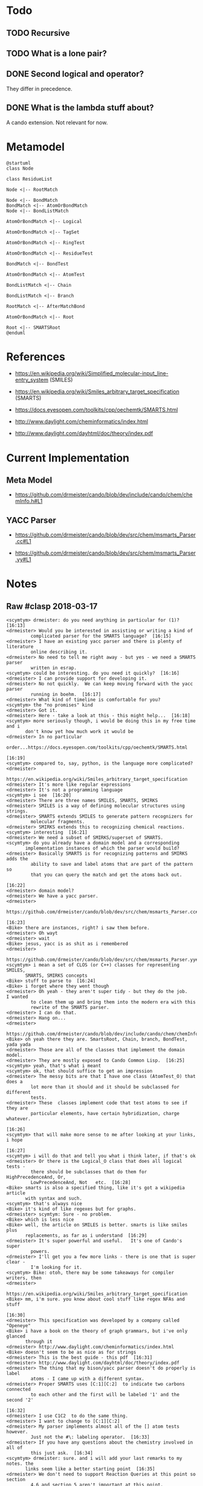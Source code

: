 * Todo

** TODO Recursive

** TODO What is a lone pair?

** DONE Second logical and operator?

   They differ in precedence.

** DONE What is the lambda stuff about?

   A cando extension. Not relevant for now.

* Metamodel

  #+BEGIN_SRC plantuml :file figures/metamodel.png
    @startuml
    class Node

    class ResidueList

    Node <|-- RootMatch

    Node <|-- BondMatch
    BondMatch <|-- AtomOrBondMatch
    Node <|-- BondListMatch

    AtomOrBondMatch <|-- Logical

    AtomOrBondMatch <|-- TagSet

    AtomOrBondMatch <|-- RingTest

    AtomOrBondMatch <|-- ResidueTest

    BondMatch <|-- BondTest

    AtomOrBondMatch <|-- AtomTest

    BondListMatch <|-- Chain

    BondListMatch <|-- Branch

    RootMatch <|-- AfterMatchBond

    AtomOrBondMatch <|-- Root

    Root <|-- SMARTSRoot
    @enduml
  #+END_SRC

  [[file:figures/metamodel.png]]

* References

  + https://en.wikipedia.org/wiki/Simplified_molecular-input_line-entry_system (SMILES)

  + https://en.wikipedia.org/wiki/Smiles_arbitrary_target_specification (SMARTS)

  + https://docs.eyesopen.com/toolkits/cpp/oechemtk/SMARTS.html

  + http://www.daylight.com/cheminformatics/index.html

  + http://www.daylight.com/dayhtml/doc/theory/index.pdf

* Current Implementation

** Meta Model

   + https://github.com/drmeister/cando/blob/dev/include/cando/chem/chemInfo.h#L1

** YACC Parser

  + https://github.com/drmeister/cando/blob/dev/src/chem/msmarts_Parser.cc#L1

  + https://github.com/drmeister/cando/blob/dev/src/chem/msmarts_Parser.yy#L1

* Notes

** Raw #clasp 2018-03-17

   #+BEGIN_EXAMPLE
   <scymtym> drmeister: do you need anything in particular for (1)?  [16:13]
   <drmeister> Would you be interested in assisting or writing a kind of
            complicated parser for the SMARTS language?  [16:15]
   <drmeister> I have an existing yacc parser and there is plenty of literature
            online describing it.
   <drmeister> No need to tell me right away - but yes - we need a SMARTS parser
            written in esrap.
   <scymtym> could be interesting. do you need it quickly?  [16:16]
   <drmeister> I can provide support for developing it.
   <drmeister> No not quickly.  We can keep moving forward with the yacc parser
            running in boehm.  [16:17]
   <drmeister> What kind of timeline is comfortable for you?
   <scymtym> the "no promises" kind
   <drmeister> Got it.
   <drmeister> Here - take a look at this - this might help...  [16:18]
   <scymtym> more seriously though, i would be doing this in my free time and i
          don't know yet how much work it would be
   <drmeister> In no particular
            order...https://docs.eyesopen.com/toolkits/cpp/oechemtk/SMARTS.html
                                                                        [16:19]
   <scymtym> compared to, say, python, is the language more complicated?
   <drmeister>
            https://en.wikipedia.org/wiki/Smiles_arbitrary_target_specification
   <drmeister> It's more like regular expressions
   <drmeister> It's not a programming language
   <scymtym> i see  [16:20]
   <drmeister> There are three names SMILES, SMARTS, SMIRKS
   <drmeister> SMILES is a way of defining molecular structures using strings.
   <drmeister> SMARTS extends SMILES to generate pattern recognizers for
            molecular fragments.
   <drmeister> SMIRKS extends this to recognizing chemical reactions.
   <scymtym> interesting  [16:21]
   <drmeister> We need a subset of SMIRKS/superset of SMARTS.
   <scymtym> do you already have a domain model and a corresponding
          implementation instances of which the parser would build?
   <drmeister> Basically SMARTS is for recognizing patterns and SMIRKS adds the
            ability to save and label atoms that are part of the pattern so
            that you can query the match and get the atoms back out.
                                                                        [16:22]
   <drmeister> domain model?
   <drmeister> We have a yacc parser.
   <drmeister>
            https://github.com/drmeister/cando/blob/dev/src/chem/msmarts_Parser.cc#L1
                                                                        [16:23]
   <Bike> there are instances, right? i saw them before.
   <drmeister> Oh wayt
   <drmeister> wait
   <Bike> jesus, yacc is as shit as i remembered
   <drmeister>
            https://github.com/drmeister/cando/blob/dev/src/chem/msmarts_Parser.yy#L1
   <scymtym> i mean a set of CLOS (or C++) classes for representing SMILES,
          SMARTS, SMIRKS concepts
   <Bike> stuff to parse to  [16:24]
   <Bike> i forget where they went though
   <drmeister> Oh yeah - they aren't super tidy - but they do the job.   I wanted
            to clean them up and bring them into the modern era with this
            rewrite of the SMARTS parser.
   <drmeister> I can do that.
   <drmeister> Hang on...
   <drmeister>
            https://github.com/drmeister/cando/blob/dev/include/cando/chem/chemInfo.h#L1
   <Bike> oh yeah there they are. SmartsRoot, Chain, branch, BondTest, yada yada
   <drmeister> Those are all of the classes that implement the domain model.
   <drmeister> They are mostly exposed to Cando Common Lisp.  [16:25]
   <scymtym> yeah, that's what i meant
   <scymtym> ok, that should suffice to get an impression
   <drmeister> The messy bits are that I have one class (AtomTest_O) that does a
            lot more than it should and it should be subclassed for different
            tests.
   <drmeister> These  classes implement code that test atoms to see if they are
            particular elements, have certain hybridization, charge whatever.
                                                                        [16:26]
   <scymtym> that will make more sense to me after looking at your links, i hope
                                                                        [16:27]
   <scymtym> i will do that and tell you what i think later, if that's ok
   <drmeister> Or there is the Logical_O class that does all logical tests -
            there should be subclasses that do them for HighPrecedenceAnd, Or,
            LowPrecedenceAnd, Not   etc.  [16:28]
   <Bike> smarts is also a specified thing, like it's got a wikipedia article
          with syntax and such.
   <scymtym> that's always nice
   <Bike> it's kind of like regexes but for graphs.
   <drmeister> scymtym: Sure - no problem.
   <Bike> which is less nice
   <Bike> well, the article on SMILES is better. smarts is like smiles plus
          replacements, as far as i understand  [16:29]
   <drmeister> It's super powerful and useful.   It's one of Cando's super
            powers.
   <drmeister> I'll get you a few more links - there is one that is super clear -
            I'm looking for it.
   <scymtym> Bike: otoh, there may be some takeaways for compiler writers, then
   <drmeister>
            https://en.wikipedia.org/wiki/Smiles_arbitrary_target_specification
   <Bike> mm, i'm sure. you know about cool stuff like regex NFAs and stuff
                                                                        [16:30]
   <drmeister> This specification was developed by a company called "Openeye"
   <Bike> i have a book on the theory of graph grammars, but i've only glanced
          through it
   <drmeister> http://www.daylight.com/cheminformatics/index.html
   <Bike> doesn't seem to be as nice as for strings
   <drmeister> This is the best guide - this pdf  [16:31]
   <drmeister> http://www.daylight.com/dayhtml/doc/theory/index.pdf
   <drmeister> The thing that my bison/yacc parser doesn't do properly is label
            atoms - I came up with a different syntax.
   <drmeister> Proper SMARTS uses [C:1][C:2]  to indicate two carbons connected
            to each other and the first will be labeled '1' and the second '2'
                                                                        [16:32]
   <drmeister> I use C1C2  to do the same thing.
   <drmeister> I want to change to [C:1][C:2]
   <drmeister> My parser implements almost all of the [] atom tests however.
            Just not the #\: labeling operator.  [16:33]
   <drmeister> If you have any questions about the chemistry involved in all of
            this just ask.  [16:34]
   <scymtym> drmeister: sure. and i will add your last remarks to my notes. the
          links seem like a better starting point  [16:35]
   <drmeister> We don't need to support Reaction Queries at this point so section
            4.6 and section 5 aren't important at this point.
   <drmeister> Also, since SMARTS is a superset of SMILES - if we could also
            parse SMILES and generate a different domain model - that would
            make the code much more powerful.  [16:37]
   <drmeister> SMARTS would generate those chemInfo.h classes and SMILES would
            generate a different set of classes that would build molecules.
                                                                        [16:38]
   <drmeister> Since esrap separates the parser from the builder - it should be
            straightforward to do that.  [16:39]
   <scymtym> would generate /instances/ of those classes, right? sorry if this
          comes across pedantic but i need to understand things in those terms
                                                                        [16:40]
   <drmeister> Yes.
   <drmeister> We already expose almost everything you would need to generate
            instances of those classes.
   <scymtym> generally, i would separate the grammar from the builder and the
          model, yes  [16:41]
   <drmeister> We could even rewrite those classes so that they are in Common
            Lisp.
   <scymtym> using the builder approach, that decision can be delayed to some
          extent  [16:42]
   <drmeister> They simply call other Cando exposed code to query atom properties
            and bond properties.
   <drmeister> Right.
   <drmeister> Back when I wrote this stuff I was exposing it to Python - I would
            never think of doing this pattern matching in Python - it would
            have serious performance issues.  [16:43]
   <scymtym> i don't know how to phrase this politely, but maybe, before you
          spend more effort explaining more aspects, let me have a look
   <drmeister> But in compiled Common Lisp it would be no problem.
   <drmeister> No problem  :-)
   #+END_EXAMPLE

** Raw #clasp 2018-03-19

   #+BEGIN_EXAMPLE
   <scymtym> drmeister: the SMILES/SMARTS material you provided doesn't seem too
          complicated. so far, the main difficulties seem to be handling the
          separation into SMILES and SMARTS intelligently and managing the
          apparently numerous variants and extensions  [12:34]
   <drmeister> scymtym: Agreed - but that would be gravy - I don't implement
            SMILES at the moment.  SMARTS is the really important capability.
                                                                        [12:46]
   <drmeister> Hello
   * drmeister likes names like SMILES and SMARTS but draws the line at SMIRKS.
                                                                        [12:47]
   <drmeister> Bike: Now that other people are working on the ld crashing issue I
            rebuilt cst with your partial inlining turned on and reproduced
            the STORE issue.  [12:48]
   <drmeister> Let's talk about it after my class.
   <drmeister> Shiho and Bike:  I found some PDF's on the Shrodinger web site
            that describe their user interface for setting up these FEP
            calculations.  [12:50]
   <drmeister> It's the typical pointy-clicky-menu-dialog GUI that drives me
            nuts.    I think we can do a much better job with the Jupyter
            Notebook interface.  [12:51]
   <drmeister>
            https://usercontent.irccloud-cdn.com/file/mnUrvkMh/fep_bace1_2018-1.pdf
   <drmeister> I figure if they publish it on their web site then it is fair game
            for us to look at it.  [12:52]
   <drmeister> There's not much to learn from it anyway - it's more about what to
            avoid.
   <scymtym> drmeister: i see. a basic parser for SMARTS shouldn't be too much
          work, then. i mean, i seem to have most(?) of it, from playing
          around while learning how the languages work  [13:02]
   <scymtym> the fragmented specifications make it hard to get a complete picture
                                                                        [13:03]
   <drmeister> Yeah - the tricky part is turning it into the model. I have a
            yacc/bison parser that does it. I posted a link and I can repost
            it if you like.  [13:07]
   <drmeister> But it needs Cando
   <scymtym> i have that in my notes  [13:08]
   <drmeister> That code is c++ and more convoluted than it needs to be.   [13:09]
   <scymtym> my thinking at the moment is having the parser and maybe generic
          language support in a separate system and having a suitable builder
          in cando. does that make sense?
   <drmeister> Some - the parser needs the model building to be useful.  [13:12]
   <drmeister> I have to prepare for teaching. I’ll be more available to talk
            after a couple of hours.  [13:13]
   <drmeister> But since ideally we want one parser and two model generators -
            yeah I think it makes a lot of sense to have the parser in its own
            system.  [13:14]
   <scymtym> ok  [13:17]
   <Bike> good meowrning  [13:42]
   <scymtym> hi Bike  [13:43]
   <Bike> i think you're right that the smarts parser should be its own system,
          by the way. surely whatever it parses into can be useful even without
          extra info from cando  [13:44]
   <scymtym> yes. in my experience, when dealing with languages, it is best to
          put some effort into cleanly separating the components. this helps
          things like editor support and whatnot easier and it makes
          development and debugging easier  [13:46]
   <scymtym> Bike: do you happen to know whether the "two model generators"
          mentioned above also implies restricting the parser to only accept
          SMILES for one of them?  [13:48]
   <Bike> I don't know. But that does sound useful.
   <scymtym> to me as well. but keeping the two separate is not always easy since
          everything is a bit tangled. i'm trying to decide whether it is
          worth the effort  [13:50]
   #+END_EXAMPLE

** Raw #clasp 2018-03-24

   #+BEGIN_EXAMPLE
   <scymtym> drmeister: unrelatedly, i think i have pretty good understanding of
          SMILES and SMARTS now. the most important thing i couldn't
          completely figure out, neither from your parser nor from the
          specifications, is how complex descriptions of atoms are supposed to
          interact with the [] construct  [16:14]
   <drmeister> Could you give me an example?   My understanding is the [...]
            construct applies a bunch of tests to an atom.  [16:15]
   <scymtym> i.e. can i just pile up a bunch of modifiers like CH4-2@@ or this
          only allowed within [] as in [CH4-2@@]?
   <drmeister> It's only allowed within a []  [16:16]
   <drmeister> My understanding is only the simplest element tests can be
            expressed outside of a [...]
   <scymtym> that is my impression as well
   <drmeister> Anything more complex than say 'C' must be put in square brackets.
   <scymtym> but within [], multiple complex description can be connected by
          logical operators without individual []s, like [C++;C@@], right?
                                                                        [16:17]
   <drmeister> Yes.
   <scymtym> and the order of the things i called "modifiers" such as "-4" or
          "H3" or @ doesn't matter?  [16:18]
   <drmeister> No, I don't think so.   The [] match test returns true or false,
            the order of tests within it shouldn't matter and the tests
            shouldn't fail.  [16:20]
   <drmeister> They shouldn't error I mean.
   <scymtym> ok  [16:21]
   <drmeister> Those tests mean "the atom has a -4 charge"; H3 "The atom has 3
            hydrogens attached"; @ "The atom has S stereochemistry".
                                                                        [16:22]
   <drmeister> Atoms either have these properties or they don't.  [16:23]
   <drmeister> It doesn't matter what order you test them.
   <scymtym> yes, i understand the semantics, i was trying to figure out the
          exact syntax so the parser can follow the specification  [16:24]
   <scymtym> precision doesn't seem to be the strong suite of the specification
          material i have read so far, though
   <drmeister> It's written by chemists.
   <scymtym> ok, i should have said "precision in the formal languages
          department" since i can't really judge the chemistry part, of course
                                                                        [16:26]
   <drmeister> Yeah - you have to read several documents on it to piece it
            together.  There is the reference standard in the OpenEye software
            - but I don't want to use that.  [16:27]
   <scymtym> and finally, can i assume that things like APLambda that don't seem
          to appear in the specifications are cando extensions?
   <drmeister> I'm open source.
   <drmeister> Yeah - that's mine - I wanted to inject arbitrary Common Lisp code
            to do tests - but that is really old.  You could drop that out.
                                                                        [16:28]
   <drmeister> Back when I implemented it it was an interpreted archaic lisp that
            I was putting in there.
   <scymtym> i have ignored it so far  [16:29]
   <drmeister> There is another important difference between the OpenEye SMARTS
            spec and what I did - I mentioned it before - it's how we label
            atoms to recover them afterwards.
   <drmeister> I used numbers after the tests - like C1C2C3[CH4]5  [16:30]
   <drmeister> They use the colon operator (whatever they call it)
   <drmeister> [C:1][C:2][C:3][CH4:5]
   <drmeister> I'd like to switch to theirs.
   <scymtym> i would have to check my notes
   <scymtym> is that about the atom class or the #=, ## kind of thing for
          describing loops?  [16:31]
   <drmeister> It should be a minor modification of my parser - but I want to get
            rid of my parser.
   <drmeister> That was the problem.   My approach overlapped with how you
            specify loops.
   <frgo> Hello.  [16:32]
   <drmeister> A four member ring is tested with C1CCCC1
   <drmeister> Hi frgo
   <scymtym> i currently interpret […:N] as a modifier specifying the atom
          mass. is that right?  [16:33]
   <drmeister> I overloaded the numbering to both test for loops and to label
            atoms in matches.
   <drmeister> No, that is incorrect.   The :N operator is to label the current
            atom with the ID N.
   <drmeister> Atomic mass is just [N]
   <drmeister> So for carbon it would be [12]  [16:34]
   <drmeister> Simply dropping the number into the square brackets indicates a
            test for atomic mass
   <drmeister> Let's say I want to recognize an amide bond...  [16:35]
   <drmeister> https://i.imgur.com/KEfnNyj.png  [16:36]
   <drmeister> That's the red atoms.
   <drmeister> I would test every atom with this...
   <scymtym> i'm following. trying to remember where i got the "[:N] means mass"
          idea
   <drmeister> [C:1]=[O:2]-[N:3]
   <drmeister> Wait - that's not right  [16:37]
   <drmeister> [C:1](=[O:2])-[N:3]
   <drmeister> I'm rusty
   <drmeister> If you applied that test to the red "C" atom it would return true
            and a match object that you could use to recover atoms with ID 1,
            2 and 3 (the C, the O and the N respectively)  [16:38]
   <scymtym> like regex registers?  [16:39]
   <scymtym> or capture groups, rather
   <drmeister> Yeah capture groups - I was looking up regex registers.  [16:40]
   <drmeister> Like in regex where you capture subexpressions that match.  [16:41]
   <drmeister> Here you capture individual atoms.
   <scymtym> Daylight Theory Manual, page 17 calls the construct "class". that's
          probably what mislead me
   <drmeister> My approach to use the ring notation (I think) was harmless
            overloading.  [16:42]
   <drmeister> Several of the manuals that I read at the time didn't even mention
            it.
   <drmeister> Here it just appears about 2/3 of the way down the document.
   <drmeister> http://www.daylight.com/dayhtml/doc/theory/theory.smarts.html
   <scymtym> also, in the same listing (page 17), [WEIGHT] doesn't seem to be
          allowed  [16:43]
   <drmeister> "class" is a poor choice of a name IMHO.  It may be more a more
            appropriate term when you get into the SMIRKS language superset.
                                                                        [16:45]
   <scymtym> maybe  [16:46]
   <drmeister> In the table at the bottom of page 23 it makes a bit more sense to
            me that they call them "class"es.    They are distinguishing atoms
            in terms of where they start and where they end up in a reaction.
                                                                        [16:47]
   <drmeister> Fundamentally we have our crappy human languages and we are trying
            to apply them to these fundamental, universal things.
   <Bike> can you have a capture group of multiple atoms, out of curiosity
   <drmeister> No  [16:48]
   <scymtym> i'm still confused about Daylight Theory Manual, page 17 which
          mentions the class construct in the context of SMILES. isn't it only
          applicable to SMARTS and "above"?
   <drmeister> If there were a way to capture a group of atoms you would still
            need to apply a test to get the individual atoms within in.
                                                                        [16:49]
   <drmeister> This confused me as well.   I didn't even know about the class
            construct when I wrote my parser several years ago.
   <drmeister> I think that the class construct was introduced to support SMIRKS
            (where it is very important) and sort of back ported into SMARTS.
                                                                        [16:51]
   <scymtym> fair enough. but it makes no sense for SMILES, right?
   <drmeister> SMARTS lets you recognize subgraphs within molecules.    It
            becomes much more useful when you can capture atoms that are
            recognized - if you have a language that can operate on those
            atoms.  [16:53]
   <drmeister> I could see a use for it in SMILES.
   <drmeister> It would allow you to build a molecule with a SMILES string and
            then get the new atoms that are labeled with the class operator.
                                                                        [16:54]
   <scymtym> ok, maybe my mental model of the sub/superset relations of the
          languages and their respective uses is still wrong
   <drmeister> Rather you could build a residue (part of a molecule) with a
            SMILES string and then recover the atoms that were labeled with
            the class operator and then connect it to another residue
            constructed from another SMILES string.  [16:55]
   <Bike> well you have capture groups in regexes even without replacement,
          right.
   <drmeister> No - I don't think your model is wrong.   There is a hierarchy.
            You just pointed out an extension that would be very useful.
   <drmeister> I don't think the SMILES standard uses  the class operator.
                                                                        [16:56]
   <scymtym> i thought SMILES was only for constructing, not matching. but i get
          drmeister's idea of building something and being able to pull
          certain parts out in a single operation
   <drmeister> [C:1][C:2](c1cccccc1) could be used to build polystyrene polymers.
            I'm certain that no existing SMILES parser will recognize that
            string.  [16:57]
   <drmeister> It would be useful for Cando.
   <drmeister> Cando would build 100 of those and then connect the [C:2] atom of
            each to the [C:1] atom of the next.  [16:58]
   <scymtym> drmeister: at least the Daylight Theory Manual explicitly specifies
          it for SMILES, on page 17. that's what i was trying to say the whole
          time
   <scymtym> hm, maybe they consider it an "extension for reactions". man, the
          boundaries are really blurry with these things  [16:59]
   <drmeister> Ok - if that was the manual 5-10 years ago when I wrote my parser
            then I probably ignored it. I didn't recognize it for what it was
            - a way to label atoms.  [17:00]
   <drmeister> If it was available then the examples on page 18 probably confused
            me - because they apply the labels to multiple atoms in a match.
                                                                        [17:01]
   <scymtym> drmeister: in any case, thanks for feedback. i think i can get a bit
          further with that
   <drmeister> It's not always a 1:1 map of atoms to labels.  It is often a many
            to one.
   <drmeister> Yeah - I probably looked at this:
            [CH3:1][C:2](=[O:3])[O-:3].[Na+:4]   and said WTF?  That is NOT
            what I need.  [17:02]
   <drmeister> But if we constrain ourselves to use a 1:1 map we can use
            [CH3:1][C:2](=[O:3])[O-:4].[Na+:5]  [17:03]
   <drmeister> But we need to build a hash table of labels to lists of atoms.
                                                                        [17:04]
   <drmeister> All this stuff is much easier now that we have full Common Lisp
            available.
   <scymtym> yes, the two parsers will be around 100 lines each  [17:05]
   <drmeister> Imagine doing this in Python.   The matching code has to be
            written in C++ to be fast.  It would have to implement a
            map<int,list> to map integer labels to lists of atoms.
   <drmeister> Functions would need to be exposed to recover the lists and
            iterate over them.  [17:06]
   <drmeister> Memory management issues.
   <drmeister> Bleh - just thinking about it exhausts me.
   #+END_EXAMPLE
